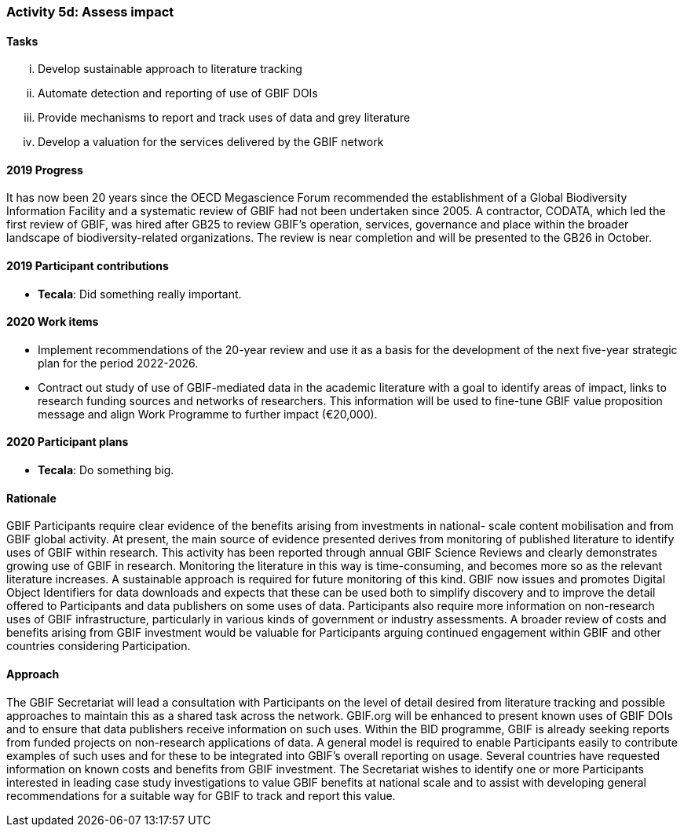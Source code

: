 === Activity 5d: Assess impact

==== Tasks
[lowerroman]
. Develop sustainable approach to literature tracking
. Automate detection and reporting of use of GBIF DOIs
. Provide mechanisms to report and track uses of data and grey literature
. Develop a valuation for the services delivered by the GBIF network

==== 2019 Progress

It has now been 20 years since the OECD Megascience Forum recommended the establishment of a Global Biodiversity Information Facility and a systematic review of GBIF had not been undertaken since 2005. A contractor, CODATA, which led the first review of GBIF, was hired after GB25 to review GBIF’s operation, services, governance and place within the broader landscape of biodiversity-related organizations. The review is near completion and will be presented to the GB26 in October.

==== 2019 Participant contributions

* *Tecala*: Did something really important.

==== 2020 Work items

*	Implement recommendations of the 20-year review and use it as a basis for the development of the next five-year strategic plan for the period 2022-2026.
*	Contract out study of use of GBIF-mediated data in the academic literature with a goal to identify areas of impact, links to research funding sources and networks of researchers. This information will be used to fine-tune GBIF value proposition message and align Work Programme to further impact (€20,000). 

==== 2020 Participant plans

* *Tecala*: Do something big.

==== Rationale

GBIF Participants require clear evidence of the benefits arising from investments in national- scale content mobilisation and from GBIF global activity. At present, the main source of evidence presented derives from monitoring of published literature to identify uses of GBIF within research. This activity has been reported through annual GBIF Science Reviews and clearly demonstrates growing use of GBIF in research. Monitoring the literature in this way is time-consuming, and becomes more so as the relevant literature increases. A sustainable approach is required for future monitoring of this kind. GBIF now issues and promotes Digital Object Identifiers for data downloads and expects that these can be used both to simplify discovery and to improve the detail offered to Participants and data publishers on some uses of data. Participants also require more information on non-research uses of GBIF infrastructure, particularly in various kinds of government or industry assessments. A broader review of costs and benefits arising from GBIF investment would be valuable for Participants arguing continued engagement within GBIF and other countries considering Participation.

==== Approach

The GBIF Secretariat will lead a consultation with Participants on the level of detail desired from literature tracking and possible approaches to maintain this as a shared task across the network. GBIF.org will be enhanced to present known uses of GBIF DOIs and to ensure that data publishers receive information on such uses. Within the BID programme, GBIF is already seeking reports from funded projects on non-research applications of data. A general model is required to enable Participants easily to contribute examples of such uses and for these to be integrated into GBIF’s overall reporting on usage. Several countries have requested information on known costs and benefits from GBIF investment. The Secretariat wishes to identify one or more Participants interested in leading case study investigations to value GBIF benefits at national scale and to assist with developing general recommendations for a suitable way for GBIF to track and report this value.
